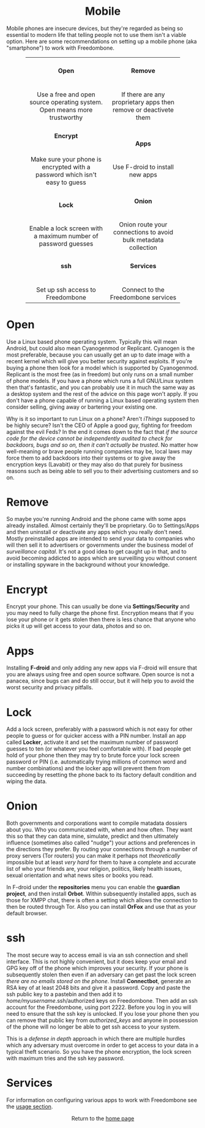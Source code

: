 #+TITLE:
#+AUTHOR: Bob Mottram
#+EMAIL: bob@robotics.uk.to
#+KEYWORDS: freedombox, debian, beaglebone, red matrix, email, web server, home server, internet, censorship, surveillance, social network, irc, jabber
#+DESCRIPTION: Turn the Beaglebone Black into a personal communications server
#+OPTIONS: ^:nil toc:nil
#+HTML_HEAD: <link rel="stylesheet" type="text/css" href="solarized-light.css" />

#+BEGIN_CENTER
[[file:images/logo.png]]
#+END_CENTER

#+BEGIN_EXPORT html
<center>
<h1>Mobile</h1>
</center>
#+END_EXPORT

Mobile phones are insecure devices, but they're regarded as being so essential to modern life that telling people not to use them isn't a viable option. Here are some recommendations on setting up a mobile phone (aka "smartphone") to work with Freedombone.

#+BEGIN_EXPORT html
 <center>
 <table style="width:80%; border:0">
  <tr>
    <td><center><b><h4>Open</h4></b><br>Use a free and open source operating system. Open means more trustworthy</center></td>
    <td><center><b><h4>Remove</h4></b><br>If there are any proprietary apps then remove or deactivete them</center></td>
  </tr>
  <tr>
    <td><center><b><h4>Encrypt</h4></b><br>Make sure your phone is encrypted with a password which isn't easy to guess</center></td>
    <td><center><b><h4>Apps</h4></b><br>Use F-droid to install new apps</center></td>
  </tr>
  <tr>
    <td><center><b><h4>Lock</h4></b><br>Enable a lock screen with a maximum number of password guesses</center></td>
    <td><center><b><h4>Onion</h4></b><br>Onion route your connections to avoid bulk metadata collection</center></td>
  </tr>
  <tr>
    <td><center><b><h4>ssh</h4></b><br>Set up ssh access to Freedombone</center></td>
    <td><center><b><h4>Services</h4></b><br>Connect to the Freedombone services</center></td>
  </tr>
</table>
</center>
#+END_EXPORT

* Open
Use a Linux based phone operating system. Typically this will mean Android, but could also mean Cyanogenmod or Replicant. Cyanogen is the most preferable, because you can usually get an up to date image with a recent kernel which will give you better security against exploits. If you're buying a phone then look for a model which is supported by Cyanogenmod. Replicant is the most free (as in freedom) but only runs on a small number of phone models. If you have a phone which runs a full GNU/Linux system then that's fantastic, and you can probably use it in much the same way as a desktop system and the rest of the advice on this page won't apply. If you don't have a phone capable of running a Linux based operating system then consider selling, giving away or bartering your existing one.

Why is it so important to run Linux on a phone? Aren't /iThings/ supposed to be highly secure? Isn't the CEO of Apple a good guy, fighting for freedom against the evil Feds? In the end it comes down to the fact that /if the source code for the device cannot be independently audited to check for backdoors, bugs and so on, then it can't actually be trusted/. No matter how well-meaning or brave people running companies may be, local laws may force them to add backdoors into their systems or to give away the encryption keys (Lavabit) or they may also do that purely for business reasons such as being able to sell you to their advertising customers and so on.

* Remove

So maybe you're running Android and the phone came with some apps already installed. Almost certainly they'll be proprietary. Go to Settings/Apps and then uninstall or deactivate any apps which you really don't need. Mostly preinstalled apps are intended to send your data to companies who will then sell it to advertisers or governments under the business model of /surveillance capital/. It's not a good idea to get caught up in that, and to avoid becoming addicted to apps which are surveilling you without consent or installing spyware in the background without your knowledge.

* Encrypt

Encrypt your phone. This can usually be done via *Settings/Security* and you may need to fully charge the phone first. Encryption means that if you lose your phone or it gets stolen then there is less chance that anyone who picks it up will get access to your data, photos and so on.

* Apps

Installing *F-droid* and only adding any new apps via F-droid will ensure that you are always using free and open source software. Open source is not a panacea, since bugs can and do still occur, but it will help you to avoid the worst security and privacy pitfalls.

* Lock

Add a lock screen, preferably with a password which is not easy for other people to guess or for quicker access with a PIN number. Install an app called *Locker*, activate it and set the maximum number of password guesses to ten (or whatever you feel comfortable with). If bad people get hold of your phone then they may try to brute force your lock screen password or PIN (i.e. automatically trying millions of common word and number combinations) and the locker app will prevent them from succeeding by resetting the phone back to its factory default condition and wiping the data.

* Onion

Both governments and corporations want to compile matadata dossiers about you. Who you communicated with, when and how often. They want this so that they can data mine, simulate, predict and then ultimately influence (sometimes also called "nudge") your actions and preferences in the directions they prefer. By routing your connections through a number of proxy servers (Tor routers) you can make it perhaps not /theoretically/ impossible but at least /very hard/ for them to have a complete and accurate list of who your friends are, your religion, politics, likely health issues, sexual orientation and what news sites or books you read.

In F-droid under the *repositories* menu you can enable the *guardian project*, and then install *Orbot*. Within subsequently installed apps, such as those for XMPP chat, there is often a setting which allows the connection to then be routed through Tor. Also you can install *OrFox* and use that as your default browser.

* ssh

The most secure way to access email is via an ssh connection and shell interface. This is not highly convenient, but it does keep your email and GPG key off of the phone which improves your security. If your phone is subsequently stolen then even if an adversary can get past the lock screen /there are no emails stored on the phone/. Install *Connectbot*, generate an RSA key of at least 2048 bits and give it a password. Copy and paste the ssh public key to a pastebin and then add it to /home/myusername/.ssh/authorized keys on Freedombone. Then add an ssh account for the Freedombone, using port 2222. Before you log in you will need to ensure that the ssh key is unlocked. If you lose your phone then you can remove that public key from /authorized_keys/ and anyone in possession of the phone will no longer be able to get ssh access to your system.

This is a /defense in depth/ approach in which there are multiple hurdles which any adversary must overcome in order to get access to your data in a typical theft scenario. So you have the phone encryption, the lock screen with maximum tries and the ssh key password.

* Services

For information on configuring various apps to work with Freedombone see the [[file:./Usage.html][usage section]].

#+BEGIN_EXPORT html
<center>
Return to the <a href="index.html">home page</a>
</center>
#+END_EXPORT
